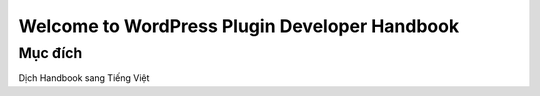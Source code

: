 Welcome to WordPress Plugin Developer Handbook
========================

Mục đích
-------

Dịch Handbook sang Tiếng Việt
